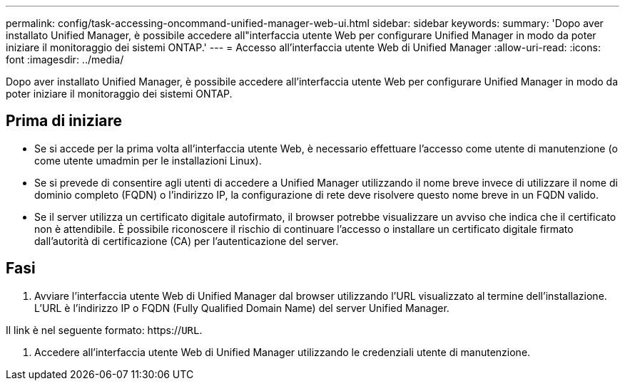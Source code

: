 ---
permalink: config/task-accessing-oncommand-unified-manager-web-ui.html 
sidebar: sidebar 
keywords:  
summary: 'Dopo aver installato Unified Manager, è possibile accedere all"interfaccia utente Web per configurare Unified Manager in modo da poter iniziare il monitoraggio dei sistemi ONTAP.' 
---
= Accesso all'interfaccia utente Web di Unified Manager
:allow-uri-read: 
:icons: font
:imagesdir: ../media/


[role="lead"]
Dopo aver installato Unified Manager, è possibile accedere all'interfaccia utente Web per configurare Unified Manager in modo da poter iniziare il monitoraggio dei sistemi ONTAP.



== Prima di iniziare

* Se si accede per la prima volta all'interfaccia utente Web, è necessario effettuare l'accesso come utente di manutenzione (o come utente umadmin per le installazioni Linux).
* Se si prevede di consentire agli utenti di accedere a Unified Manager utilizzando il nome breve invece di utilizzare il nome di dominio completo (FQDN) o l'indirizzo IP, la configurazione di rete deve risolvere questo nome breve in un FQDN valido.
* Se il server utilizza un certificato digitale autofirmato, il browser potrebbe visualizzare un avviso che indica che il certificato non è attendibile. È possibile riconoscere il rischio di continuare l'accesso o installare un certificato digitale firmato dall'autorità di certificazione (CA) per l'autenticazione del server.




== Fasi

. Avviare l'interfaccia utente Web di Unified Manager dal browser utilizzando l'URL visualizzato al termine dell'installazione. L'URL è l'indirizzo IP o FQDN (Fully Qualified Domain Name) del server Unified Manager.


Il link è nel seguente formato: https://`URL`.

. Accedere all'interfaccia utente Web di Unified Manager utilizzando le credenziali utente di manutenzione.

